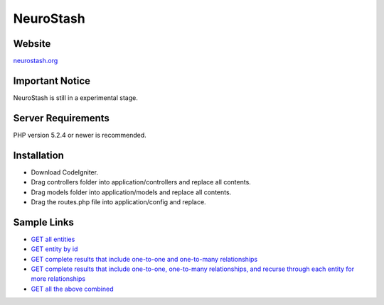 ###################
NeuroStash 
###################

*******
Website
*******
`neurostash.org <http://neurostash.org>`_

******************
Important Notice
******************
NeuroStash is still in a experimental stage.

*******************
Server Requirements
*******************

PHP version 5.2.4 or newer is recommended.

************
Installation
************

- Download CodeIgniter.
- Drag controllers folder into application/controllers and replace all contents.
- Drag models folder into application/models and replace all contents.
- Drag the routes.php file into application/config and replace.

************
Sample Links
************

-  `GET all entities <http://neurostash.org/sample-app/media-box/index.php/api/v1.0/video>`_
-  `GET entity by id <http://neurostash.org/sample-app/media-box/index.php/api/v1.0/video/1>`_
-  `GET complete results that include one-to-one and one-to-many relationships <http://neurostash.org/sample-app/media-box/index.php/api/v1.0/video/1?complete=true>`_
-  `GET complete results that include one-to-one, one-to-many relationships, and recurse through each entity for more relationships <http://neurostash.org/sample-app/media-box/index.php/api/v1.0/video/1?complete=true&depth=3>`_
-  `GET all the above combined <http://neurostash.org/sample-app/media-box/index.php/api/v1.0/video?complete=true&depth=3>`_
